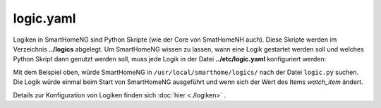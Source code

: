 
.. _`logic.yaml`:

logic.yaml
==========

Logiken in SmartHomeNG sind Python Skripte (wie der Core von SmatHomeNH auch). Diese Skripte 
werden im Verzeichnis **../logics** abgelegt. Um SmartHomeNG wissen zu lassen, wann eine 
Logik gestartet werden soll und welches Python Skript dann genutzt werden soll, muss jede Logik
in der Datei **../etc/logic.yaml** konfiguriert werden:

.. code-block:: yaml
   :caption: logic.yaml
   
   MyLogic:
       filename: logic.py
       crontab: init
       watch_item: mydoorcontact

.. code-block:: ini
   :caption: logic.conf (deprecated)
   
   # /usr/local/smarthome/etc/plugin.conf (deprecated)
   [MyLogic]
       filename = logic.py
       crontab = init
       watch_item = mydoorcontact

Mit dem Beispiel oben, würde SmartHomeNG in ``/usr/local/smarthome/logics/`` nach der Datei
``logic.py`` suchen. Die Logik würde einmal beim Start von SmartHomeNG ausgeführt und wenn sich 
der Wert des Items `watch_item` ändert.


Details zur Konfiguration von Logiken finden sich :doc:`hier <./logiken>` .
